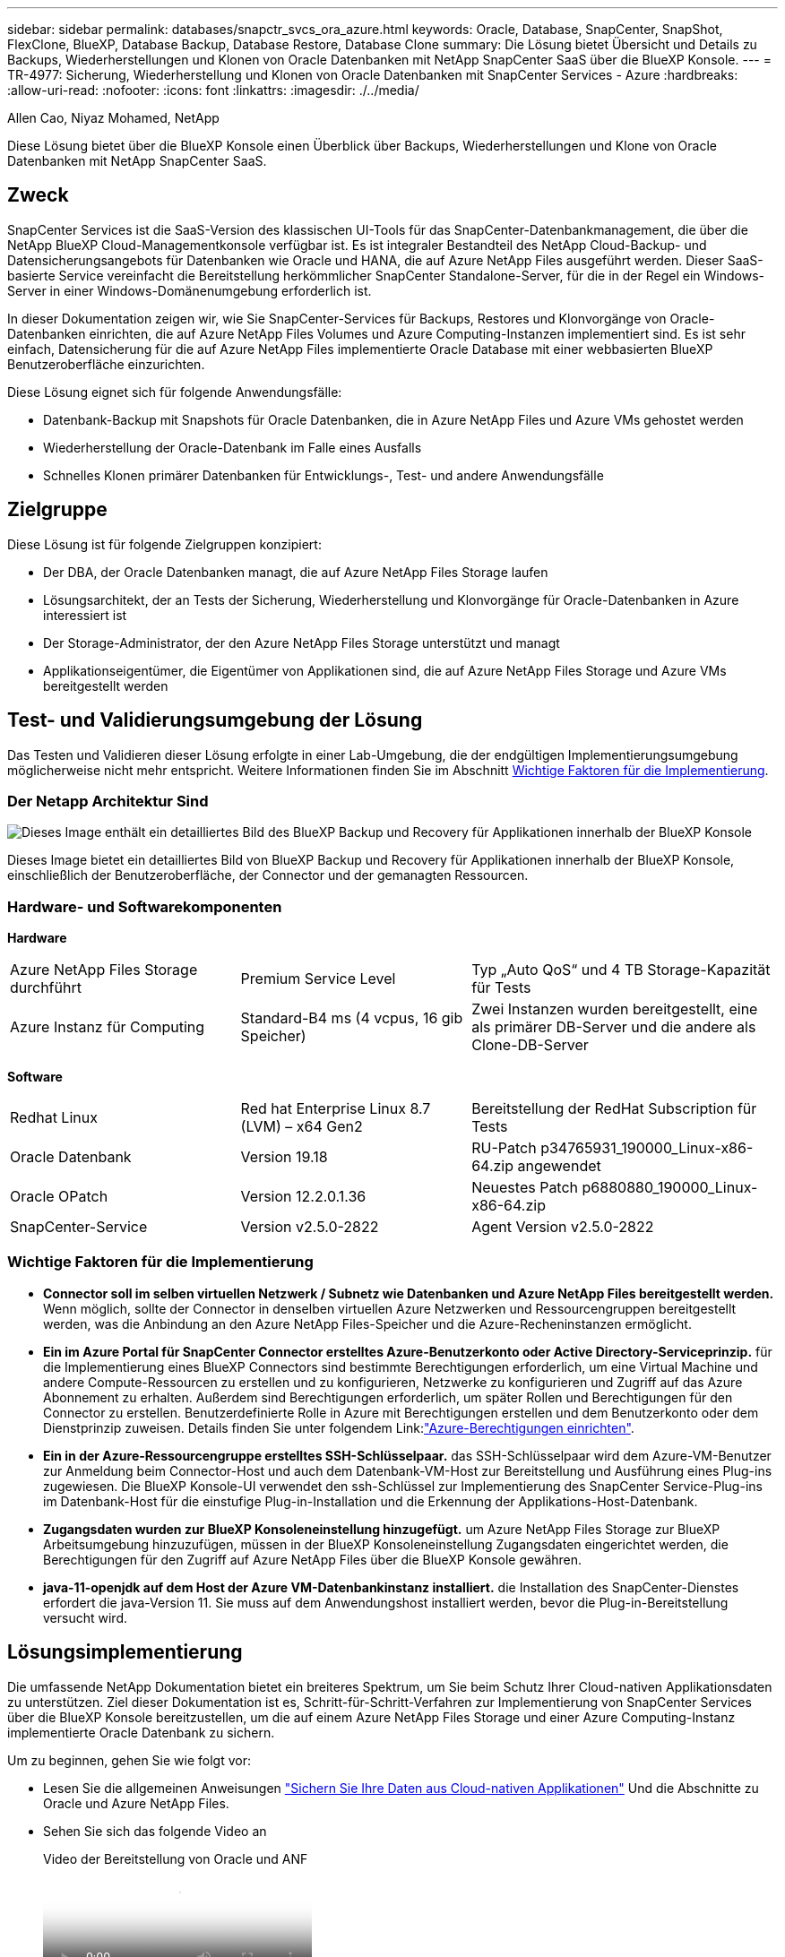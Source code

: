 ---
sidebar: sidebar 
permalink: databases/snapctr_svcs_ora_azure.html 
keywords: Oracle, Database, SnapCenter, SnapShot, FlexClone, BlueXP, Database Backup, Database Restore, Database Clone 
summary: Die Lösung bietet Übersicht und Details zu Backups, Wiederherstellungen und Klonen von Oracle Datenbanken mit NetApp SnapCenter SaaS über die BlueXP Konsole. 
---
= TR-4977: Sicherung, Wiederherstellung und Klonen von Oracle Datenbanken mit SnapCenter Services - Azure
:hardbreaks:
:allow-uri-read: 
:nofooter: 
:icons: font
:linkattrs: 
:imagesdir: ./../media/


Allen Cao, Niyaz Mohamed, NetApp

[role="lead"]
Diese Lösung bietet über die BlueXP Konsole einen Überblick über Backups, Wiederherstellungen und Klone von Oracle Datenbanken mit NetApp SnapCenter SaaS.



== Zweck

SnapCenter Services ist die SaaS-Version des klassischen UI-Tools für das SnapCenter-Datenbankmanagement, die über die NetApp BlueXP Cloud-Managementkonsole verfügbar ist. Es ist integraler Bestandteil des NetApp Cloud-Backup- und Datensicherungsangebots für Datenbanken wie Oracle und HANA, die auf Azure NetApp Files ausgeführt werden. Dieser SaaS-basierte Service vereinfacht die Bereitstellung herkömmlicher SnapCenter Standalone-Server, für die in der Regel ein Windows-Server in einer Windows-Domänenumgebung erforderlich ist.

In dieser Dokumentation zeigen wir, wie Sie SnapCenter-Services für Backups, Restores und Klonvorgänge von Oracle-Datenbanken einrichten, die auf Azure NetApp Files Volumes und Azure Computing-Instanzen implementiert sind. Es ist sehr einfach, Datensicherung für die auf Azure NetApp Files implementierte Oracle Database mit einer webbasierten BlueXP Benutzeroberfläche einzurichten.

Diese Lösung eignet sich für folgende Anwendungsfälle:

* Datenbank-Backup mit Snapshots für Oracle Datenbanken, die in Azure NetApp Files und Azure VMs gehostet werden
* Wiederherstellung der Oracle-Datenbank im Falle eines Ausfalls
* Schnelles Klonen primärer Datenbanken für Entwicklungs-, Test- und andere Anwendungsfälle




== Zielgruppe

Diese Lösung ist für folgende Zielgruppen konzipiert:

* Der DBA, der Oracle Datenbanken managt, die auf Azure NetApp Files Storage laufen
* Lösungsarchitekt, der an Tests der Sicherung, Wiederherstellung und Klonvorgänge für Oracle-Datenbanken in Azure interessiert ist
* Der Storage-Administrator, der den Azure NetApp Files Storage unterstützt und managt
* Applikationseigentümer, die Eigentümer von Applikationen sind, die auf Azure NetApp Files Storage und Azure VMs bereitgestellt werden




== Test- und Validierungsumgebung der Lösung

Das Testen und Validieren dieser Lösung erfolgte in einer Lab-Umgebung, die der endgültigen Implementierungsumgebung möglicherweise nicht mehr entspricht. Weitere Informationen finden Sie im Abschnitt <<Wichtige Faktoren für die Implementierung>>.



=== Der Netapp Architektur Sind

image::snapctr_svcs_azure_architect.png[Dieses Image enthält ein detailliertes Bild des BlueXP Backup und Recovery für Applikationen innerhalb der BlueXP Konsole, einschließlich der UI, des Connectors und der Ressourcen, die er managt.]

Dieses Image bietet ein detailliertes Bild von BlueXP Backup und Recovery für Applikationen innerhalb der BlueXP Konsole, einschließlich der Benutzeroberfläche, der Connector und der gemanagten Ressourcen.



=== Hardware- und Softwarekomponenten

*Hardware*

[cols="30%, 30%, 40%"]
|===


| Azure NetApp Files Storage durchführt | Premium Service Level | Typ „Auto QoS“ und 4 TB Storage-Kapazität für Tests 


| Azure Instanz für Computing | Standard-B4 ms (4 vcpus, 16 gib Speicher) | Zwei Instanzen wurden bereitgestellt, eine als primärer DB-Server und die andere als Clone-DB-Server 
|===
*Software*

[cols="30%, 30%, 40%"]
|===


| Redhat Linux | Red hat Enterprise Linux 8.7 (LVM) – x64 Gen2 | Bereitstellung der RedHat Subscription für Tests 


| Oracle Datenbank | Version 19.18 | RU-Patch p34765931_190000_Linux-x86-64.zip angewendet 


| Oracle OPatch | Version 12.2.0.1.36 | Neuestes Patch p6880880_190000_Linux-x86-64.zip 


| SnapCenter-Service | Version v2.5.0-2822 | Agent Version v2.5.0-2822 
|===


=== Wichtige Faktoren für die Implementierung

* *Connector soll im selben virtuellen Netzwerk / Subnetz wie Datenbanken und Azure NetApp Files bereitgestellt werden.* Wenn möglich, sollte der Connector in denselben virtuellen Azure Netzwerken und Ressourcengruppen bereitgestellt werden, was die Anbindung an den Azure NetApp Files-Speicher und die Azure-Recheninstanzen ermöglicht.
* *Ein im Azure Portal für SnapCenter Connector erstelltes Azure-Benutzerkonto oder Active Directory-Serviceprinzip.* für die Implementierung eines BlueXP Connectors sind bestimmte Berechtigungen erforderlich, um eine Virtual Machine und andere Compute-Ressourcen zu erstellen und zu konfigurieren, Netzwerke zu konfigurieren und Zugriff auf das Azure Abonnement zu erhalten. Außerdem sind Berechtigungen erforderlich, um später Rollen und Berechtigungen für den Connector zu erstellen. Benutzerdefinierte Rolle in Azure mit Berechtigungen erstellen und dem Benutzerkonto oder dem Dienstprinzip zuweisen. Details finden Sie unter folgendem Link:link:https://docs.netapp.com/us-en/bluexp-setup-admin/task-set-up-permissions-azure.html#set-up-permissions-to-create-the-connector-from-bluexp["Azure-Berechtigungen einrichten"^].
* *Ein in der Azure-Ressourcengruppe erstelltes SSH-Schlüsselpaar.* das SSH-Schlüsselpaar wird dem Azure-VM-Benutzer zur Anmeldung beim Connector-Host und auch dem Datenbank-VM-Host zur Bereitstellung und Ausführung eines Plug-ins zugewiesen. Die BlueXP Konsole-UI verwendet den ssh-Schlüssel zur Implementierung des SnapCenter Service-Plug-ins im Datenbank-Host für die einstufige Plug-in-Installation und die Erkennung der Applikations-Host-Datenbank.
* *Zugangsdaten wurden zur BlueXP Konsoleneinstellung hinzugefügt.* um Azure NetApp Files Storage zur BlueXP Arbeitsumgebung hinzuzufügen, müssen in der BlueXP Konsoleneinstellung Zugangsdaten eingerichtet werden, die Berechtigungen für den Zugriff auf Azure NetApp Files über die BlueXP Konsole gewähren.
* *java-11-openjdk auf dem Host der Azure VM-Datenbankinstanz installiert.* die Installation des SnapCenter-Dienstes erfordert die java-Version 11. Sie muss auf dem Anwendungshost installiert werden, bevor die Plug-in-Bereitstellung versucht wird.




== Lösungsimplementierung

Die umfassende NetApp Dokumentation bietet ein breiteres Spektrum, um Sie beim Schutz Ihrer Cloud-nativen Applikationsdaten zu unterstützen. Ziel dieser Dokumentation ist es, Schritt-für-Schritt-Verfahren zur Implementierung von SnapCenter Services über die BlueXP Konsole bereitzustellen, um die auf einem Azure NetApp Files Storage und einer Azure Computing-Instanz implementierte Oracle Datenbank zu sichern.

Um zu beginnen, gehen Sie wie folgt vor:

* Lesen Sie die allgemeinen Anweisungen link:https://docs.netapp.com/us-en/cloud-manager-backup-restore/concept-protect-cloud-app-data-to-cloud.html#architecture["Sichern Sie Ihre Daten aus Cloud-nativen Applikationen"^] Und die Abschnitte zu Oracle und Azure NetApp Files.
* Sehen Sie sich das folgende Video an
+
.Video der Bereitstellung von Oracle und ANF
video::48adf2d8-3f5e-4ab3-b25c-b04a014635ac[panopto]




=== Voraussetzungen für die Bereitstellung des SnapCenter Services

[%collapsible]
====
Die Bereitstellung erfordert die folgenden Voraussetzungen.

. Ein primärer Oracle-Datenbankserver auf einer Azure VM-Instanz mit einer Oracle-Datenbank, die vollständig bereitgestellt ist und ausgeführt wird.
. Ein in Azure bereitgestellter Azure NetApp Files-Storage-Service-Kapazitäts-Pool mit Kapazitäten zur Erfüllung der im Abschnitt „Hardwarekomponenten“ aufgeführten Anforderungen an Datenbank-Storage.
. Ein sekundärer Datenbankserver auf einer Azure VM-Instanz, der zum Testen des Klonens einer Oracle-Datenbank auf einen alternativen Host verwendet werden kann, um einen Entwicklungs-/Test-Workload zu unterstützen, oder andere Anwendungsfälle, für die ein vollständiger Datensatz der Oracle-Produktionsdatenbank erforderlich ist.
. Weitere Informationen zur Implementierung von Oracle-Datenbanken auf Azure NetApp Files- und Azure-Computing-Instanzen finden Sie unter link:azure_ora_nfile_usecase.html["Implementierung und Schutz von Oracle Datenbanken auf Azure NetApp Files"^].


====


=== Onboarding bei der BlueXP Vorbereitung

[%collapsible]
====
. Verwenden Sie den Link link:https://console.bluexp.netapp.com/["NetApp BlueXP"] Um sich für den Konsolenzugriff von BlueXP zu registrieren.
. Ein Azure-Benutzerkonto oder ein Active Directory-Dienstprinzip erstellen und mit Rolle im Azure-Portal Berechtigungen für die Azure-Connector-Implementierung erteilen.
. Um BlueXP für das Management von Azure Ressourcen einzurichten, fügen Sie eine BlueXP Zugangsdaten mit Details zu einem Active Directory-Dienstprinzipal hinzu, die BlueXP zur Authentifizierung mit Azure Active Directory (App-Client-ID) verwenden kann, einem Client Secret für die Serviceprinzipalapplikation (Client Secret), und die Active Directory-ID für Ihre Organisation (Mandanten-ID).
. Sie benötigen auch das virtuelle Azure Netzwerk, die Ressourcengruppe, die Sicherheitsgruppe, einen SSH-Schlüssel für den VM-Zugriff usw., die für die Connector-Bereitstellung und die Installation von Datenbank-Plug-ins bereit sind.


====


=== Stellen Sie einen Connector für SnapCenter-Services bereit

[%collapsible]
====
. Melden Sie sich bei der BlueXP Konsole an.
+
image:snapctr_svcs_connector_02-canvas.png["Screenshot, der diesen Schritt in der GUI zeigt."]

. Klicken Sie auf *Connector* Drop-down-Pfeil und *Add Connector*, um den Connector-Provisioning-Workflow zu starten.
+
image:snapctr_svcs_connector_03-addc.png["Screenshot, der diesen Schritt in der GUI zeigt."]

. Wählen Sie Ihren Cloud-Provider (in diesem Fall *Microsoft Azure*).
+
image:snapctr_svcs_connector_04-azure.png["Screenshot, der diesen Schritt in der GUI zeigt."]

. Überspringen Sie die Schritte *permission*, *Authentication* und *Networking*, wenn Sie sie bereits in Ihrem Azure-Konto eingerichtet haben. Wenn nicht, müssen Sie diese konfigurieren, bevor Sie fortfahren. Von hier aus können Sie auch die Berechtigungen für die Azure-Richtlinie abrufen, auf die im vorherigen Abschnitt „<<Onboarding bei der BlueXP Vorbereitung>>.“
+
image:snapctr_svcs_connector_05-azure.png["Screenshot, der diesen Schritt in der GUI zeigt."]

. Klicken Sie auf *Skip to Deployment*, um Ihren Connector zu konfigurieren *Virtual Machine Authentication*. Fügen Sie das SSH-Schlüsselpaar, das Sie während des Onboarding in der Azure-Ressourcengruppe erstellt haben, zu BlueXP hinzu, um die Connector-OS-Authentifizierung vorzubereiten.
+
image:snapctr_svcs_connector_06-azure.png["Screenshot, der diesen Schritt in der GUI zeigt."]

. Geben Sie einen Namen für die Connector-Instanz ein, wählen Sie unter *Details* *Create* und akzeptieren Sie den Standard *role Name*, und wählen Sie das Abonnement für das Azure-Konto aus.
+
image:snapctr_svcs_connector_07-azure.png["Screenshot, der diesen Schritt in der GUI zeigt."]

. Konfigurieren Sie das Netzwerk mit dem richtigen *vnet*, *Subnetz*, und deaktivieren Sie *Public IP*, stellen Sie jedoch sicher, dass der Connector den Internetzugang in Ihrer Azure-Umgebung hat.
+
image:snapctr_svcs_connector_08-azure.png["Screenshot, der diesen Schritt in der GUI zeigt."]

. Konfigurieren Sie die *Sicherheitsgruppe* für den Konnektor, der HTTP-, HTTPS- und SSH-Zugriff zulässt.
+
image:snapctr_svcs_connector_09-azure.png["Screenshot, der diesen Schritt in der GUI zeigt."]

. Überprüfen Sie die Übersichtsseite, und klicken Sie auf *Hinzufügen*, um die Verbindungserstellung zu starten. Die Implementierung dauert in der Regel etwa 10 Minuten. Sobald dieser Vorgang abgeschlossen ist, wird die VM der Connector-Instanz im Azure-Portal angezeigt.
+
image:snapctr_svcs_connector_10-azure.png["Screenshot, der diesen Schritt in der GUI zeigt."]

. Nachdem der Connector bereitgestellt wurde, erscheint der neu erstellte Connector unter *Connector* Drop-down.
+
image:snapctr_svcs_connector_11-azure.png["Screenshot, der diesen Schritt in der GUI zeigt."]



====


=== Zugangsdaten für Azure Ressourcenzugriff in BlueXP definieren

[%collapsible]
====
. Klicken Sie auf das Einstellungssymbol in der oberen rechten Ecke der BlueXP-Konsole, um die Seite *Account Credentials* zu öffnen, klicken Sie auf *Add Credentials*, um den Workflow für die Anmeldedatenkonfiguration zu starten.
+
image:snapctr_svcs_credential_01-azure.png["Screenshot, der diesen Schritt in der GUI zeigt."]

. Wählen Sie den Anmeldeinformationsspeicherort als - *Microsoft Azure - BlueXP*.
+
image:snapctr_svcs_credential_02-azure.png["Screenshot, der diesen Schritt in der GUI zeigt."]

. Definieren Sie Azure-Anmeldeinformationen mit den richtigen *Client Secret*, *Client-ID* und *Tenant-ID*, die während des vorherigen BlueXP Onboarding-Prozesses gesammelt werden sollten.
+
image:snapctr_svcs_credential_03-azure.png["Screenshot, der diesen Schritt in der GUI zeigt."]

. Bewertung und *Hinzufügen*.
image:snapctr_svcs_credential_04-azure.png["Screenshot, der diesen Schritt in der GUI zeigt."]
. Möglicherweise müssen Sie auch ein *Marketplace-Abonnement* mit den Zugangsdaten verknüpfen.
image:snapctr_svcs_credential_05-azure.png["Screenshot, der diesen Schritt in der GUI zeigt."]


====


=== Einrichtung der SnapCenter Services

[%collapsible]
====
Wenn die Azure-Zugangsdaten konfiguriert sind, können SnapCenter-Services jetzt wie folgt eingerichtet werden:

. Zurück zur Bildschirmseite, von *Meine Arbeitsumgebung* Klicken Sie auf *Arbeitsumgebung hinzufügen*, um Azure NetApp Files in Azure zu entdecken.
+
image:snapctr_svcs_connector_11-azure.png["Screenshot, der diesen Schritt in der GUI zeigt."]

. Wählen Sie *Microsoft Azure* als Speicherort und klicken Sie auf *Discover*.
+
image:snapctr_svcs_setup_02-azure.png["Screenshot, der diesen Schritt in der GUI zeigt."]

. Name *Arbeitsumgebung* und wählen Sie *Credential Name* erstellt im vorherigen Abschnitt, und klicken Sie auf *Weiter*.
+
image:snapctr_svcs_setup_03-azure.png["Screenshot, der diesen Schritt in der GUI zeigt."]

. BlueXP-Konsole kehrt zu *Meine Arbeitsumgebungen* zurück und entdeckte Azure NetApp Files aus Azure erscheint jetzt auf *Leinwand*.
+
image:snapctr_svcs_setup_04-azure.png["Screenshot, der diesen Schritt in der GUI zeigt."]

. Klicken Sie auf das Symbol *Azure NetApp Files* und dann auf *Arbeitsumgebung eingeben*, um die im Azure NetApp Files-Speicher bereitgestellten Oracle-Datenbank-Volumes anzuzeigen.
+
image:snapctr_svcs_setup_05-azure.png["Screenshot, der diesen Schritt in der GUI zeigt."]

. Bewegen Sie in der linken Seitenleiste der Konsole Ihre Maus über das Schutzsymbol und klicken Sie dann auf *Schutz* > *Anwendungen*, um die Startseite der Anwendungen zu öffnen. Klicken Sie Auf *Anwendungen Entdecken*.
+
image:snapctr_svcs_setup_09-azure.png["Screenshot, der diesen Schritt in der GUI zeigt."]

. Wählen Sie *Cloud Native* als Quelltyp der Anwendung aus.
+
image:snapctr_svcs_setup_10-azure.png["Screenshot, der diesen Schritt in der GUI zeigt."]

. Wählen Sie *Oracle* für den Anwendungstyp klicken Sie auf *Weiter*, um die Seite mit den Hostdetails zu öffnen.
+
image:snapctr_svcs_setup_13-azure.png["Screenshot, der diesen Schritt in der GUI zeigt."]

. Wählen Sie *using SSH* aus und geben Sie die Oracle Azure VM-Details wie *IP-Adresse*, *Connector*, Azure VM Management *Username* wie azureuser an. Klicken Sie auf *Add SSH Private Key*, um das SSH-Schlüsselpaar, das Sie zur Bereitstellung der Oracle Azure VM verwendet haben, einzufügen. Sie werden außerdem aufgefordert, den Fingerabdruck zu bestätigen.
+
image:snapctr_svcs_setup_15-azure.png["Screenshot, der diesen Schritt in der GUI zeigt."]
image:snapctr_svcs_setup_16-azure.png["Screenshot, der diesen Schritt in der GUI zeigt."]

. Fahren Sie mit der nächsten Seite *Konfiguration* fort, um den sudoer-Zugriff auf Oracle Azure VM einzurichten.
+
image:snapctr_svcs_setup_17-azure.png["Screenshot, der diesen Schritt in der GUI zeigt."]

. Überprüfen und klicken Sie auf *Anwendungen entdecken*, um ein Plugin auf der Oracle Azure VM zu installieren und Oracle-Datenbank auf der VM in einem Schritt zu entdecken.
+
image:snapctr_svcs_setup_18-azure.png["Screenshot, der diesen Schritt in der GUI zeigt."]

. Entdeckte Oracle-Datenbanken auf Azure VM werden zu *Applications* hinzugefügt, und auf der Seite *Applications* wird die Anzahl der Hosts und Oracle-Datenbanken innerhalb der Umgebung aufgelistet. Die Datenbank *Schutzstatus* wird zunächst als *ungeschützt* angezeigt.
+
image:snapctr_svcs_setup_19-azure.png["Screenshot, der diesen Schritt in der GUI zeigt."]



Damit ist die Ersteinrichtung der SnapCenter Services für Oracle abgeschlossen. In den nächsten drei Abschnitten dieses Dokuments werden die Backup-, Restore- und Klonvorgänge für Oracle-Datenbanken beschrieben.

====


=== Backup von Oracle Datenbanken

[%collapsible]
====
. Unsere Test-Oracle-Datenbank in Azure VM ist mit drei Volumen mit einem aggregierten Gesamtspeicher über 1.6 tib konfiguriert. Dies gibt den Kontext über das Timing für die Snapshot-Sicherung, Wiederherstellung und den Klon einer Datenbank dieser Größe.


....
[oracle@acao-ora01 ~]$ df -h
Filesystem                 Size  Used Avail Use% Mounted on
devtmpfs                   7.9G     0  7.9G   0% /dev
tmpfs                      7.9G     0  7.9G   0% /dev/shm
tmpfs                      7.9G   17M  7.9G   1% /run
tmpfs                      7.9G     0  7.9G   0% /sys/fs/cgroup
/dev/mapper/rootvg-rootlv   40G   23G   15G  62% /
/dev/mapper/rootvg-usrlv   9.8G  1.6G  7.7G  18% /usr
/dev/sda2                  496M  115M  381M  24% /boot
/dev/mapper/rootvg-varlv   7.9G  787M  6.7G  11% /var
/dev/mapper/rootvg-homelv  976M  323M  586M  36% /home
/dev/mapper/rootvg-optlv   2.0G  9.6M  1.8G   1% /opt
/dev/mapper/rootvg-tmplv   2.0G   22M  1.8G   2% /tmp
/dev/sda1                  500M  6.8M  493M   2% /boot/efi
172.30.136.68:/ora01-u01   100G   23G   78G  23% /u01
172.30.136.68:/ora01-u03   500G  117G  384G  24% /u03
172.30.136.68:/ora01-u02  1000G  804G  197G  81% /u02
tmpfs                      1.6G     0  1.6G   0% /run/user/1000
[oracle@acao-ora01 ~]$
....
. Um die Datenbank zu schützen, klicken Sie auf die drei Punkte neben der Datenbank *Schutzstatus* und dann auf *Richtlinie zuweisen*, um die vorinstallierten oder benutzerdefinierten Datenbank-Schutzrichtlinien anzuzeigen, die auf Ihre Oracle-Datenbanken angewendet werden können. Unter *Settings* - *Policies* haben Sie die Möglichkeit, Ihre eigene Policy mit einer angepassten Sicherungshäufigkeit und einem Backup-Datenaufbewahrungsfenster zu erstellen.
+
image:snapctr_svcs_bkup_01-azure.png["Screenshot, der diesen Schritt in der GUI zeigt."]

. Wenn Sie mit der Richtlinienkonfiguration zufrieden sind, können Sie dann *Assign* Ihre Richtlinie Ihrer Wahl zuweisen, um die Datenbank zu schützen.
+
image:snapctr_svcs_bkup_02-azure.png["Screenshot, der diesen Schritt in der GUI zeigt."]

. Nachdem die Richtlinie angewendet wurde, wurde der Datenbankschutzstatus mit einem grünen Häkchen in *protected* geändert. BlueXP führt das Snapshot Backup gemäß dem definierten Zeitplan aus. Darüber hinaus ist *ON-Demand Backup* über das drei-Punkt-Dropdown-Menü verfügbar, wie unten gezeigt.
+
image:snapctr_svcs_bkup_03-azure.png["Screenshot, der diesen Schritt in der GUI zeigt."]

. Auf der Registerkarte *Job Monitoring* können die Details des Backup-Jobs angezeigt werden. Unsere Testergebnisse zeigten, dass das Backup einer Oracle Datenbank bei etwa 1.6 tib etwa 4 Minuten dauerte.
+
image:snapctr_svcs_bkup_04-azure.png["Screenshot, der diesen Schritt in der GUI zeigt."]

. Im drei-Punkt-Dropdown-Menü *Details anzeigen* können Sie die aus Snapshot-Backups erstellten Backup-Sets anzeigen.
+
image:snapctr_svcs_bkup_05-azure.png["Screenshot, der diesen Schritt in der GUI zeigt."]

. Zu den Details der Datenbanksicherung zählen *Backup-Name*, *Backup-Typ*, *SCN*, *RMAN-Katalog* und *Backup-Zeit*. Ein Backup-Satz enthält applikationskonsistente Snapshots für Daten-Volume bzw. Protokoll-Volume. Ein Snapshot eines Protokollvolumes erfolgt direkt nach einem Snapshot eines Datenbank-Datenvolumes. Sie können einen Filter anwenden, wenn Sie nach einem bestimmten Backup in der Sicherungsliste suchen.
+
image:snapctr_svcs_bkup_06-azure.png["Screenshot, der diesen Schritt in der GUI zeigt."]



====


=== Wiederherstellung und Recovery von Oracle-Datenbanken

[%collapsible]
====
. Für eine Datenbankwiederherstellung klicken Sie auf das drei-Punkt-Dropdown-Menü für die jeweilige Datenbank, die in *Anwendungen* wiederhergestellt werden soll, und klicken Sie dann auf *Wiederherstellen*, um den Datenbank-Wiederherstellungs- und Wiederherstellungsworkflow zu starten.
+
image:snapctr_svcs_restore_01-azure.png["Screenshot, der diesen Schritt in der GUI zeigt."]

. Wählen Sie Ihren *Wiederherstellungspunkt* nach Zeitstempel. Jeder Zeitstempel in der Liste stellt einen verfügbaren Datenbank-Backup-Satz dar.
+
image:snapctr_svcs_restore_02-azure.png["Screenshot, der diesen Schritt in der GUI zeigt."]

. Wählen Sie Ihren *Speicherort für die Wiederherstellung und Wiederherstellung einer Oracle-Datenbank an *ursprünglichem Speicherort* aus.
+
image:snapctr_svcs_restore_03-azure.png["Screenshot, der diesen Schritt in der GUI zeigt."]

. Definieren Sie Ihren Bereich * Wiederherstellung* und * Wiederherstellungsumfang*. Alle Protokolle bedeuten eine vollständige Wiederherstellung auf dem neuesten Stand, einschließlich der aktuellen Protokolle.
+
image:snapctr_svcs_restore_04-azure.png["Screenshot, der diesen Schritt in der GUI zeigt."]

. Überprüfen und * Wiederherstellen*, um die Wiederherstellung und Wiederherstellung der Datenbank zu starten.
+
image:snapctr_svcs_restore_05-azure.png["Screenshot, der diesen Schritt in der GUI zeigt."]

. Auf der Registerkarte *Job Monitoring* haben wir festgestellt, dass es 2 Minuten gedauert hat, bis eine vollständige Wiederherstellung der Datenbank und ein aktuelles Recovery durchgeführt wurden.
+
image:snapctr_svcs_restore_06-azure.png["Screenshot, der diesen Schritt in der GUI zeigt."]



====


=== Klon einer Oracle Datenbank

[%collapsible]
====
Verfahren zum Klonen von Datenbanken ähneln denen der Wiederherstellung, sind aber mit einer alternativen Azure VM mit identischem Oracle-Software-Stack vorinstalliert und konfiguriert.


NOTE: Stellen Sie sicher, dass der Azure NetApp File-Storage über genügend Kapazität für eine geklonte Datenbank in derselben Größe wie die zu klonende primäre Datenbank verfügt. Die alternative Azure VM wurde zu *Applications* hinzugefügt.

. Klicken Sie auf das Drop-Down-Menü mit drei Punkten für die zu klonende Datenbank in *Applications*, und klicken Sie dann auf *Restore*, um den Clone-Workflow zu initiieren.
+
image:snapctr_svcs_restore_01-azure.png[""]

. Wählen Sie den *Wiederherstellungspunkt* und aktivieren Sie die Option *an alternativen Speicherort wiederherstellen*.
+
image:snapctr_svcs_clone_01-azure.png[""]

. Legen Sie auf der nächsten Seite *Configuration* alternative *Host*, neue Datenbank *SID* und *Oracle Home* wie bei einer alternativen Azure VM konfiguriert fest.
+
image:snapctr_svcs_clone_02-azure.png[""]

. Die Seite Review *General* zeigt die Details der geklonten Datenbank wie SID, alternativer Host, Speicherort der Datendateien, Wiederherstellungsumfang usw.
+
image:snapctr_svcs_clone_03-azure.png[""]

. Die Seite Review *Datenbankparameter* zeigt die Details der geklonten Datenbankkonfiguration sowie einige Datenbankparameter an.
+
image:snapctr_svcs_clone_04-azure.png[""]

. Überwachen Sie den Status des Klonjobs auf der Registerkarte *Job Monitoring* haben wir festgestellt, dass das Klonen einer 1.6 tib Oracle-Datenbank 8 Minuten dauerte.
+
image:snapctr_svcs_clone_05-azure.png[""]

. Validieren Sie die geklonte Datenbank auf der BlueXP * Applications * -Seite, aus der geht, dass die geklonte Datenbank sofort bei BlueXP registriert wurde.
+
image:snapctr_svcs_clone_06-azure.png[""]

. Validierung der geklonten Datenbank auf der Oracle Azure VM, aus der heraus ging, dass die geklonte Datenbank wie erwartet ausgeführt wurde
+
image:snapctr_svcs_clone_07-azure.png[""]



Hiermit ist die Demonstration von Backup, Wiederherstellung und Klonen einer Oracle-Datenbank in Azure mit der NetApp BlueXP Konsole über den SnapCenter Service abgeschlossen.

====


== Weitere Informationen

Sehen Sie sich die folgenden Dokumente und/oder Websites an, um mehr über die in diesem Dokument beschriebenen Informationen zu erfahren:

* Richten Sie BlueXP ein und verwalten Sie sie
+
link:https://docs.netapp.com/us-en/cloud-manager-setup-admin/index.htmll["https://docs.netapp.com/us-en/cloud-manager-setup-admin/index.html"^]

* BlueXP Backup- und Recovery-Dokumentation
+
link:https://docs.netapp.com/us-en/cloud-manager-backup-restore/index.html["https://docs.netapp.com/us-en/cloud-manager-backup-restore/index.html"^]

* Azure NetApp Dateien
+
link:https://azure.microsoft.com/en-us/products/netapp["https://azure.microsoft.com/en-us/products/netapp"^]

* Erste Schritte mit Azure
+
link:https://azure.microsoft.com/en-us/get-started/["https://azure.microsoft.com/en-us/get-started/"^]


